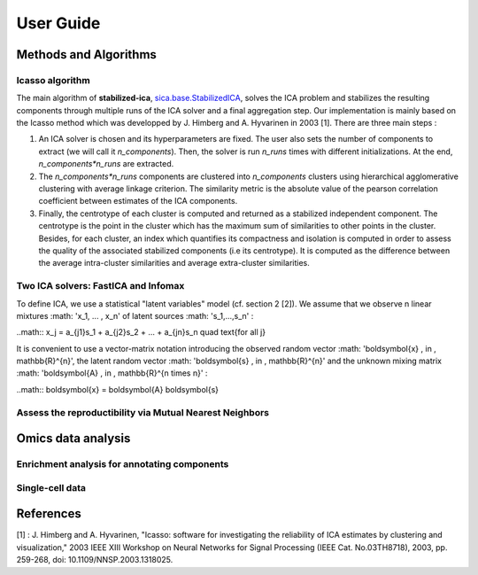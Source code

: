 User Guide
==========

Methods and Algorithms
----------------------

Icasso algorithm
^^^^^^^^^^^^^^^^
The main algorithm of **stabilized-ica**, `sica.base.StabilizedICA <modules/generated/sica.base.StabilizedICA.html#sica.base.StabilizedICA>`_, solves the ICA problem 
and stabilizes the resulting components through multiple runs of the ICA solver and a final aggregation step. Our implementation is mainly based on the Icasso method 
which was developped by J. Himberg and A. Hyvarinen in 2003 [1]. There are three main steps : 

1. An ICA solver is chosen and its hyperparameters are fixed. The user also sets the number of components to extract (we will call it `n_components`). Then, the solver is run `n_runs` times with different initializations. At the end, `n_components*n_runs` are extracted.  
2. The `n_components*n_runs` components are clustered into `n_components` clusters using hierarchical agglomerative clustering with average linkage criterion. The similarity metric is the absolute value of the pearson correlation coefficient between estimates of the ICA components.   
3. Finally, the centrotype of each cluster is computed and returned as a stabilized independent component. The centrotype is the point in the cluster which has the maximum sum of similarities to other points in the cluster. Besides, for each cluster, an index which quantifies its compactness and isolation is computed in order to assess the quality of the associated stabilized components (i.e its centrotype). It is computed as the difference between the average intra-cluster similarities and average extra-cluster similarities.

Two ICA solvers: FastICA and Infomax
^^^^^^^^^^^^^^^^^^^^^^^^^^^^^^^^^^^^
To define ICA, we use a statistical "latent variables" model (cf. section 2 [2]). We assume that we observe n linear mixtures :math: 'x_1, ... , x_n' of latent sources :math: 's_1,...,s_n' :

..math::  x_j = a_{j1}s_1 + a_{j2}s_2 + ... + a_{jn}s_n \quad \text{for all j}

It is convenient to use a vector-matrix notation introducing the observed random vector :math: '\boldsymbol{x}  \, \in \, \mathbb{R}^{n}', the latent random vector :math: '\boldsymbol{s}  \, \in \, \mathbb{R}^{n}' and the unknown mixing matrix :math: '\boldsymbol{A} \, \in \, \mathbb{R}^{n \times n}' :

..math:: \boldsymbol{x} = \boldsymbol{A} \boldsymbol{s}


Assess the reproductibility via Mutual Nearest Neighbors
^^^^^^^^^^^^^^^^^^^^^^^^^^^^^^^^^^^^^^^^^^^^^^^^^^^^^^^^


Omics data analysis
-------------------

Enrichment analysis for annotating components
^^^^^^^^^^^^^^^^^^^^^^^^^^^^^^^^^^^^^^^^^^^^^^


Single-cell data
^^^^^^^^^^^^^^^^


References
----------

[1] : J. Himberg and A. Hyvarinen, "Icasso: software for investigating the reliability of ICA estimates by clustering and visualization," 2003 IEEE XIII Workshop on Neural Networks for Signal Processing (IEEE Cat. No.03TH8718), 2003, pp. 259-268, doi: 10.1109/NNSP.2003.1318025.